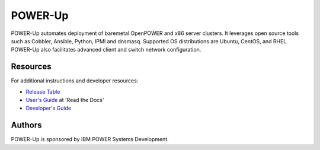 ========
POWER-Up
========

|ppc64le| |x86_64|

POWER-Up automates deployment of baremetal OpenPOWER and x86 server
clusters. It leverages open source tools such as Cobbler, Ansible,
Python, IPMI and dnsmasq. Supported OS distributions are Ubuntu, CentOS,
and RHEL. POWER-Up also facilitates advanced client and switch network
configuration.

.. |ppc64le| image:: https://img.shields.io/badge/ppc64le-supported-brightgreen.svg
.. |x86_64| image:: https://img.shields.io/badge/x86__64-supported-brightgreen.svg

Resources
=========

For additional instructions and developer resources:

* `Release Table <docs/Release-Table.rst>`_
* `User's Guide <http://power-up.readthedocs.io>`_ at 'Read the Docs'
* `Developer's Guide <docs/Dev-Guide.rst>`_


Authors
=======

POWER-Up is sponsored by IBM POWER Systems Development.
